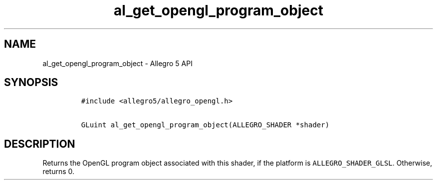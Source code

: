 .\" Automatically generated by Pandoc 3.1.3
.\"
.\" Define V font for inline verbatim, using C font in formats
.\" that render this, and otherwise B font.
.ie "\f[CB]x\f[]"x" \{\
. ftr V B
. ftr VI BI
. ftr VB B
. ftr VBI BI
.\}
.el \{\
. ftr V CR
. ftr VI CI
. ftr VB CB
. ftr VBI CBI
.\}
.TH "al_get_opengl_program_object" "3" "" "Allegro reference manual" ""
.hy
.SH NAME
.PP
al_get_opengl_program_object - Allegro 5 API
.SH SYNOPSIS
.IP
.nf
\f[C]
#include <allegro5/allegro_opengl.h>

GLuint al_get_opengl_program_object(ALLEGRO_SHADER *shader)
\f[R]
.fi
.SH DESCRIPTION
.PP
Returns the OpenGL program object associated with this shader, if the
platform is \f[V]ALLEGRO_SHADER_GLSL\f[R].
Otherwise, returns 0.
